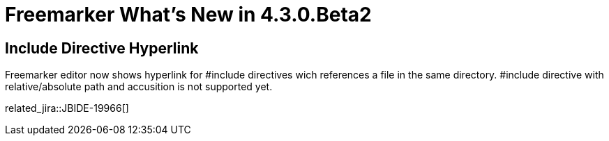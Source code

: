 = Freemarker What's New in 4.3.0.Beta2
:page-layout: whatsnew
:page-component_id: freemarker
:page-component_version: 4.3.0.Beta2
:page-product_id: jbt_core 
:page-product_version: 4.3.0.Beta2	

== Include Directive Hyperlink

Freemarker editor now shows hyperlink for #include directives wich references a file in the same directory. #include directive with relative/absolute path and accusition is not supported yet. 

related_jira::JBIDE-19966[]
